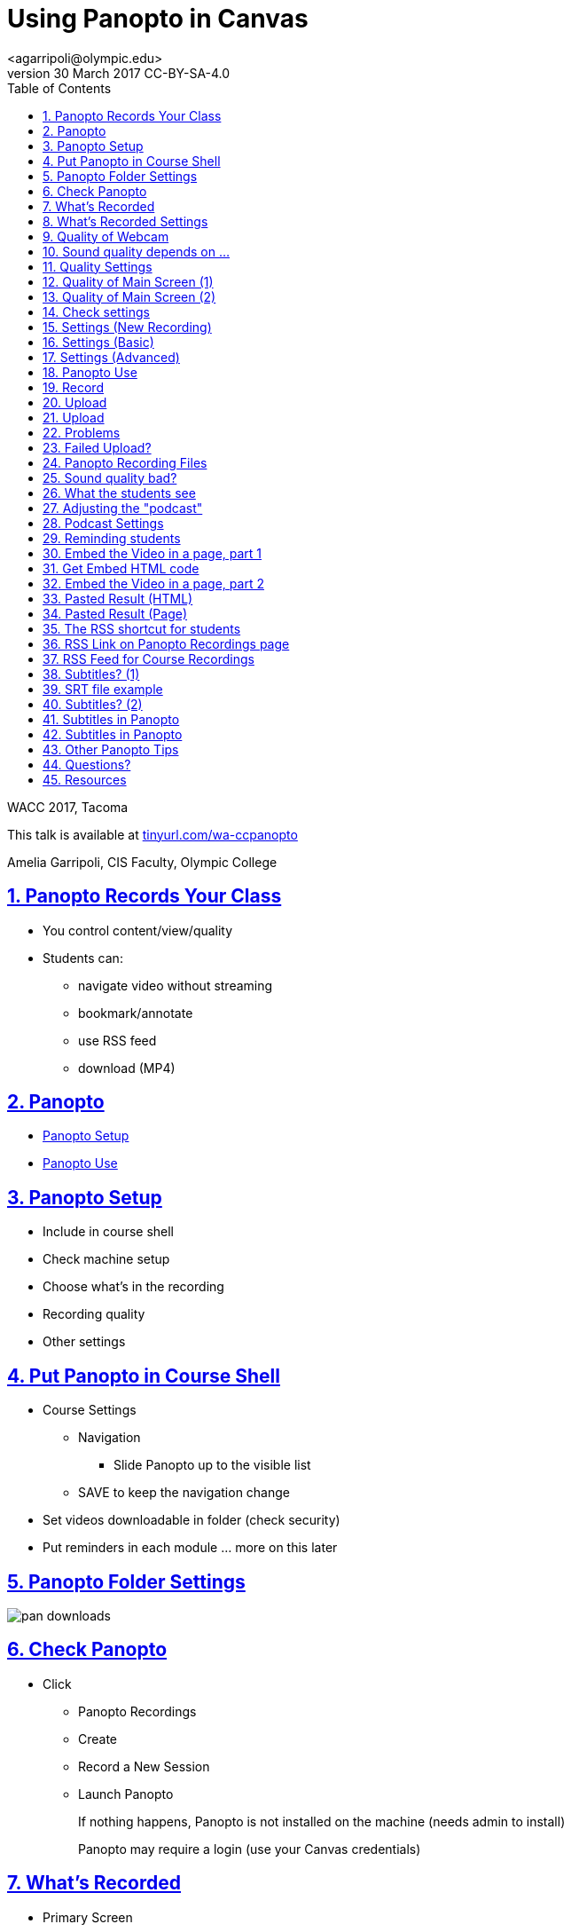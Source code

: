 = Using Panopto in Canvas
<agarripoli@olympic.edu>
v30 March 2017 CC-BY-SA-4.0
:doctype: book
:source-highlighter: coderay
:listing-caption: Listing
:encoding: utf-8
:lang: en
:toc: left
:toclevels: 2
:numbered:
:sectlinks:
:sectanchors:
:copyright: CC-BY-SA-4.0
:backend: revealjs 
:revealjs_theme: black
:revealjs_slideNumber: true
:revealjs_loop: true
:revealjs_transition: fade

WACC 2017, Tacoma

This talk is available at http://tinyurl.com/wa-ccpanopto[tinyurl.com/wa-ccpanopto]

Amelia Garripoli, CIS Faculty, Olympic College





////
generate slides with:
asciidoctor -T asciidoctor-reveal.js/templates/slim wa-ccpanopto.adoc
prepare to be amazed 

follow instructions at https://github.com/frederickf/presentable to add a TOC...
////

////
:numbered!:
////

////
== Table of Contents

**** <<_panopto_use,Panopto Use>>
**** <<_panopto_records_your_class,Panopto Records Your Class>>
**** <<_panopto,Panopto>>
**** <<_panopto_setup,Panopto Setup>>
**** <<_Classrooms_with_Webcams,Classrooms with Webcams>>
**** <<_Put_Panopto_in_Course_Shell,Put Panopto in Course Shell>>
**** <<_Panopto_Folder_Settings,Panopto Folder Settings>>
**** <<_check_panopto,Check Panopto >>
**** <<_Whats_Recorded,What's Recorded>>
**** <<_Whats_Recorded_Settings,What's Recorded Settings>>
**** <<_Quality_of_Webcam,Quality of Webcam>>
**** <<_Sound_quality_depends_on_...,Sound quality depends on ...>>
**** <<_Quality_Settings,Quality Settings>>
**** <<_Quality_of_Main_Screen_1,Quality of Main Screen (1)>>
**** <<_Quality_of_Main_Screen_2,Quality of Main Screen (2)>>
**** <<_Check_settings,Check settings>>
**** <<_Settings_(New_Recording),Settings (New Recording)>>
**** <<_Settings_(Basic),Settings (Basic)>>
**** <<_Settings_(Advanced),Settings (Advanced)>>
**** <<_Panopto_Use,Panopto Use>>
**** <<_Record,Record>>
**** <<_Upload,Upload>>
**** <<_Upload,Upload>>
**** <<_Failed_Upload,Failed Upload? >>
**** <<_Panopto_Recording_Files,Panopto Recording Files>>
**** <<_Sound_quality_bad,Sound quality bad?>>
**** <<_What_the_students_see,What the students see>>
**** <<_Adjusting_the_podcast,Adjusting the "podcast">>
**** <<_Podcast_Settings,Podcast Settings>>
**** <<_Reminding_students,Reminding students>>
**** <<_Embed_the_Video_part_1,Embed the Video in a page, part 1>>
**** <<_Get_Embed_HTML_code,Get Embed HTML code>>
**** <<_Embed_the_Video_part_2,Embed the Video in a page, part 2>>
**** <<_Pasted_Result_HTML,Pasted Result (HTML)>>
**** <<_Pasted_Result_Page,Pasted Result (Page)>>
**** <<_The_RSS_shortcut_for_students,The RSS shortcut for students>>
**** <<_RSS_Link_on_Panopto_Recordings_page,RSS Link on Panopto Recordings page>>
**** <<_RSS_Feed_for_Course_Recordings,RSS Feed for Course Recordings>>
**** <<_Subtitles_1,Subtitles? (1)>>
**** <<_SRT_file_example,SRT file example>>
**** <<_Subtitles_2,Subtitles? (2)>>
**** <<_Subtitles_in_Panopto,Subtitles in Panopto>>
**** <<_Subtitles_in_Panopto,Subtitles in Panopto>>
**** <<_other_panopto_tips,Other Panopto Tips>>
**** <<_questions,Questions?>>
**** <<_resources,Resources>>
////

== Panopto Records Your Class

* You control content/view/quality
* Students can:
** navigate video without streaming
** bookmark/annotate
** use RSS feed
** download (MP4)

////
* Blackboard Collaborate
** In Canvas
** Student Interaction
* Third Party
** Completely Control Rendering
** Richer Editing
////

== Panopto

* <<_panopto_setup,Panopto Setup>>
* <<_panopto_use,Panopto Use>>

== Panopto Setup

* Include in course shell
* Check machine setup
* Choose what's in the recording
* Recording quality
* Other settings

////
== Classrooms with Webcams

* A106A-TW-08811
* B206-TW-08781
* CSC102-TW-09371
* HL014-TW-08700
* HL015-TW-10837
* HOC139-TW-08457
* HOC142-TW-08784
* HS110-TW-07910
* HS111-TW-07911
* HS124-TW-07918
* HS129-TW-07920
* HS202-TW-07902
* HS306-TW-07933
* HS347-TW-07904
* **MOBILE-TW-08772**
* **MOBILE-TW-10257**
* OCP105-TW-08785
* OCP108-TW-09980
* OCP220-TW-10009
* OCS-WFTW-07903
* RBS122-TW-20161
* ST136-TW-08427
* T100-TW-10680
* T111-TW-10654
* T201-TW-11109
* T212-TW-09065
* TJL116-TW-08455
* TJL120-TW-07039
////

== Put Panopto in Course Shell

* Course Settings
** Navigation
*** Slide Panopto up to the visible list
** SAVE to keep the navigation change
* Set videos downloadable in folder (check security)
* Put reminders in each module ... more on this later

== Panopto Folder Settings

image::images/pan-downloads.png[]

== Check Panopto 

* Click
** Panopto Recordings
** Create
** Record a New Session
** Launch Panopto
+
If nothing happens, Panopto is not installed on the machine (needs admin to install)
+
Panopto may require a login (use your Canvas credentials)

== What's Recorded

** Primary Screen
** You (it's a good thing, really): audio and/or video
** Secondary Screen (not such a good thing... replay hard)
** PowerPoint (optional, adds text search)

== What's Recorded Settings

image::images/pan-singlemonitor.png[]

== Quality of Webcam

* Primary input is webcam (audio/visual)
* video yes/no -- check lighting
* audio yes/no -- check sound strength (turn it UP)
* quality: affects head size and sound

== Sound quality depends on ...

* The HVAC
* What noise-generators are near your microphone (SURFACE PRO 3)
* Quality of your microphone (LG750 over LG760 and LG730)
* How far away you are from the microphone
** If you wander, get a bluetooth setup in the room -- but test sound again!
* Repeat the question! (students voices dim at best, off-mike)

== Quality Settings

image::images/pan-singlemonitor.png[]


== Quality of Main Screen (1)

* fps = frames per second kbps - kb per second, impacts frame size
* screen resolution, fps, kbps interact to determine recording size; lower is smaller
* 15fps works for most screen use and ok corner webcam
* 30fps gives good webcam recording if full head-shot and screen activity

== Quality of Main Screen (2)

* 1280x720 resolution captures 12-point fonts on full-size viewing; 16-point fonts viewable on phablets
(640x480 very small; 1920x1080 very large)
* kbps, bit rate control -- higher settings will give bigger files with more quality (it's always a trade-off); 750kbps or min permitted for resolution.

== Check settings

* choose folder (set to current class)
* recording name -- consider using date, class, module
* under Basic Settings
** check the recording location -- somewhere persistent, but not a thumb or network drive
** if no second monitor, click "Minimize when recording"
* under Advanced Settings, click "Capture in MP4 format"

== Settings (New Recording)

image::images/pan-choosefolder.png[]

== Settings (Basic)

image::images/pan-basicsettings.png[]

== Settings (Advanced)

image::images/pan-advancedsettings.png[]


== Panopto Use

* How to Record
* The Upload
* Fixing problems
* Student view
* Download recordings
* Embed recordings
* Adding subtitles
* And more...


== Record

* put Panopto controls on secondary screen or use minimize when recording setting
* the Round Red RECORD button
* Pause may not be your friend (check the recording if you use it; lost in re-rendering)
* You're on!
* When done, click the Square Red STOP button


== Upload

* Uploading doesn't start until recording is done.
* Coordinate with the next instructor in the room 
** if they don't need Panopto, leave it running (lock your login but leave it up) so the upload continues
** if they use Panopto, exit Panopto; otherwise they have to reboot to kill your Panopto to get theirs to start. Your upload continues when they start Panopto 
* If you have to cancel or leave your upload, copy the MP4's for the screen and video/audio (MP3 if just audio) to upload them from another machine (use course's Files area if you don't have a thumb drive)

== Upload

image::images/pan-upload.png[]


== Problems

* Upload fails
* Sound quality bad

== Failed Upload? 

* Use Panopto Recordings-> Create -> Upload Media to create a video from saved MP4's.
* Video/Audio (####.DV.localview.mp4) is primary (upload it)
* Screen (####.SCREEN.localview.mp4) is secondary (edit it in)
* .panrv format if MP4 not selected
* Only need to save these two if you have to walk away from the PC (direct upload to course shell in a pinch for later)

== Panopto Recording Files

image::images/pan-files.png[]

== Sound quality bad?

* Re-record
* or Fix (https://olympic.instructure.com/courses/1421931/external_tools/25250[.] http://olympic.hosted.panopto.com/Panopto/Podcast/Podcast.ashx?courseid=8e9aff7e-370d-48ee-bb23-ca2b75d517a1&type=mp4[samples]): 
** make recording as MP4's, use the one with .DV
** http://www.audacityteam.org/[Audacity+LAME+FFMPEG] to edit (makes an MP3).
** Normalize to make it louder
** Noise Reduction to remove static ( https://diyvideoeditor.com/cleaning-a-voice-track-with-audacity/[how-to] )
** Replace the video primary feed with the improved audio (Advanced Edit on Safari/IE)


== What the students see

* The Panopto Experience
** streaming
** bookmarks/notes
** speed up/slow down/pause

* The RSS feed/podcast/downloaded videos


== Adjusting the "podcast"

* Style of layout 
 ** picture-in-picture
 ** just primary
 ** just secondary (includes audio)
 ** tile all (not recommended for reading screens)
* quality of podcast rendering
** 576p (30fps)
** 720p (30fps) <-- best compromise tablet v. PC
** 1080p (30fps) <-- PC, not streaming video
** 1080p (60fps) <-- PC, streaming video

== Podcast Settings


image::images/pan-podcastquality.png[]


== Reminding students

* Panopto in Course Navigation (not enough)
* Panopto reminder in Modules (use Text Header)
* Panopto link in a Page is always `https://olympic.instructure.com/courses/COURSENUMBER/external_tools/25250`
* Embed the video in a Page 
* Show them the RSS shortcut


== Embed the Video in a page, part 1
** Panopto Recordings
** mouseover the ... by the video you want to bring up the admin menu
** select Share
** Select Embed
** Copy the `<iframe...` code in the text area
+
--- continued on next slide

== Get Embed HTML code

image::images/pan-embedcode.png[]
 
== Embed the Video in a page, part 2

** Edit the Page you want to put it on
** Click HTML Editor
** paste this HTML code on the page (put it at the top if you aren't HTML-comfortable, you can move it next)
** Click Rich Text Editor
** If you don't like where the video is, select it and cut-and-paste it where you want it on the page.

== Pasted Result (HTML)

image::images/pan-embedpaste.png[]

== Pasted Result (Page)

image::images/pan-embeddedvideo.png[]

== The RSS shortcut for students
* Do this on FIREFOX
* Go to Panopto Recordings
* Click orange RSS icon
* Click "Subscribe to RSS" in the pop-up menu
* A page comes up listing the videos,  click to view or right-click to download.
* Students can bookmark that link and return to it to see new videos

== RSS Link on Panopto Recordings page

Works without Canvas login (http://olympic.hosted.panopto.com/Panopto/Podcast/Podcast.ashx?courseid=8e9aff7e-370d-48ee-bb23-ca2b75d517a1&type=mp4[example])

image::images/pan-rss-downloads.png[]

== RSS Feed for Course Recordings

image::images/pan-rss-list.png[]

== Subtitles? (1)

* Need a https://matroska.org/technical/specs/subtitles/srt.html[SRT file]
** https://support.google.com/youtube/answer/6373554[YouTube Generated Captions]: upload to YouTube, get the captions, and export them
** https://www.techsmith.com/camtasia.html[Camtasia] generates captions; trainable to recognize _your_ voice 
** Outside service provider (needs MP4, provides SRT)

== SRT file example

image::images/pan-srtfile.png[]

== Subtitles? (2)
* Add the captions to your recording _after_ it is uploaded and processed:
** Panopto Recordings
 ** mouseover the ... by the video you want to bring up the admin menu
 ** select Settings
 ** select Captions
 ** Click Browse ... and pick the srt file
 ** Click Upload Captions


== Subtitles in Panopto
* Not included in the Podcast/MP4 download
* Stream on the side as the student views the recording
* https://olympic.hosted.panopto.com/Panopto/Pages/Viewer.aspx?id=e4440663-b19b-4f99-a187-bb7db5658493[Sample Subtitled Video]

== Subtitles in Panopto

click View in Panopto to see captions

++++
<iframe src="https://olympic.hosted.panopto.com/Panopto/Pages/Embed.aspx?id=e4440663-b19b-4f99-a187-bb7db5658493&v=1" width="720" height="405" style="padding: 0px; border: 1px solid #464646;" frameborder="0" allowfullscreen></iframe>
++++


== Other Panopto Tips

* Clean up local videos through the app
* Editing in Panopto - limited, but can cut off a start/end
* Bookmarks/Notes can be published (won't be in the downloaded MP4s)
* Viewing statistics (won't register downloads, just views within the viewer)


== Questions?

Bonus: Video from January 2016 QM FLC on this topic

++++
<video width="600" height="auto" controls="">
<source src="https://olympic.hosted.panopto.com/Panopto/Podcast/Syndication/20f43948-4e94-4bda-ac7b-d706fc232479.mp4" type="video/mp4"/>
Video not supported, Download <a href="https://olympic.hosted.panopto.com/Panopto/Podcast/Syndication/20f43948-4e94-4bda-ac7b-d706fc232479.mp4">QMFLCPanopto.mp4</a> video 
with Right-click / Save As...
</video>
++++

== Resources

- https://support.panopto.com/documentation[Panopto - Documentation]
- http://www.audacityteam.org/[Audacity]
- http://diyvideoeditor.com/cleaning-a-voice-track-with-audacity/[How to clean the audio track]
- https://matroska.org/technical/specs/subtitles/srt.html[SRT  subtitle file format]
- https://support.google.com/youtube/answer/6373554[YouTube Generated Captions]
- https://www.techsmith.com/camtasia.html[Camtasia]
- http://www.etskb-fac.cidde.pitt.edu/panopto/best-practices-for-adding-captions-to-your-panopto-videos/[U. of Pittsburgh Best Practices on Adding Captions]

This talk is available at http://tinyurl.com/wa-ccpanopto[tinyurl.com/wa-ccpanopto]
